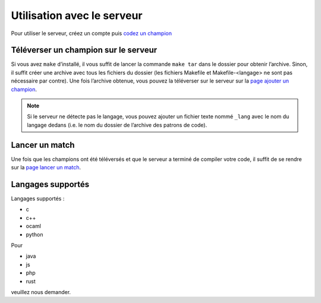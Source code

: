 ===========================
Utilisation avec le serveur
===========================

Pour utiliser le serveur, créez un compte puis `codez un champion <champion.html>`_

Téléverser un champion sur le serveur
=====================================

Si vous avez ``make`` d’installé, il vous suffit de lancer la commande
``make tar`` dans le dossier pour obtenir l’archive. Sinon, il suffit
créer une archive avec tous les fichiers du dossier (les fichiers
Makefile et Makefile-<langage> ne sont pas nécessaire par contre).
Une fois l’archive obtenue, vous pouvez la téléverser sur le
serveur sur la `page ajouter un champion </upload/>`_.


.. note::
   Si le serveur ne détecte pas le langage, vous pouvez ajouter un fichier texte
   nommé ``_lang`` avec le nom du langage dedans (i.e. le nom du dossier de
   l’archive des patrons de code).

Lancer un match
===============

Une fois que les champions ont été téléversés et que le serveur a
terminé de compiler votre code, il suffit de se rendre sur la `page lancer
un match </add_match/>`_.


Langages supportés
==================

Langages supportés :

- c
- c++
- ocaml
- python

Pour

- java
- js
- php
- rust

veuillez nous demander.


